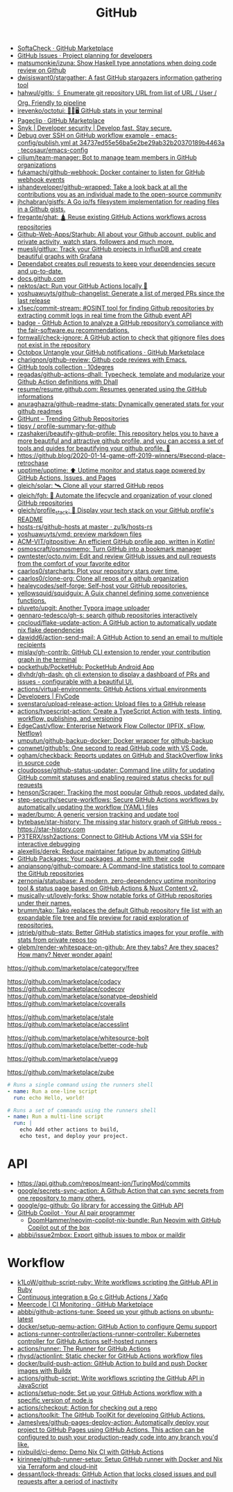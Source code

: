 :PROPERTIES:
:ID:       f00d1225-0d3a-4c02-903e-99afe8172576
:END:
#+title: GitHub

- [[https://github.com/marketplace/softa-check][SoftaCheck · GitHub Marketplace]]
- [[https://github.com/features/issues][GitHub Issues · Project planning for developers]]
- [[https://github.com/matsumonkie/izuna][matsumonkie/izuna: Show Haskell type annotations when doing code review on Github]]
- [[https://github.com/dwisiswant0/stargather][dwisiswant0/stargather: A fast GitHub stargazers information gathering tool]]
- [[https://github.com/hahwul/gitls][hahwul/gitls: 🖇 Enumerate git repository URL from list of URL / User / Org. Friendly to pipeline]]
- [[https://github.com/irevenko/octotui][irevenko/octotui: 🐙🐱🖥️ GitHub stats in your terminal]]
- [[https://github.com/marketplace/pageclip][Pageclip · GitHub Marketplace]]
- [[https://snyk.io/][Snyk | Developer security | Develop fast. Stay secure.]]
- [[https://github.com/tecosaur/emacs-config/blob/34737ed55e56ba5e2be29ab32b20370189b4463a/.github/workflows/publish.yml][Debug over SSH on GitHub workflow example - emacs-config/publish.yml at 34737ed55e56ba5e2be29ab32b20370189b4463a · tecosaur/emacs-config]]
- [[https://github.com/cilium/team-manager][cilium/team-manager: Bot to manage team members in GitHub organizations]]
- [[https://github.com/fukamachi/github-webhook][fukamachi/github-webhook: Docker container to listen for GitHub webhook events]]
- [[https://github.com/ishandeveloper/github-wrapped][ishandeveloper/github-wrapped: Take a look back at all the contributions you as an individual made to the open-source community]]
- [[https://github.com/jhchabran/gistfs][jhchabran/gistfs: A Go io/fs filesystem implementation for reading files in a Github gists.]]
- [[https://github.com/fregante/ghat][fregante/ghat: 🛕 Reuse existing GitHub Actions workflows across repositories]]
- [[https://github.com/Github-Web-Apps/Starhub][Github-Web-Apps/Starhub: All about your Github account, public and private activity, watch stars, followers and much more.]]
- [[https://github.com/muesli/gitflux][muesli/gitflux: Track your GitHub projects in InfluxDB and create beautiful graphs with Grafana]]
- [[https://dependabot.com/][Dependabot creates pull requests to keep your dependencies secure and up-to-date.]]
- [[https://docs.github.com/][docs.github.com]]
- [[https://github.com/nektos/act][nektos/act: Run your GitHub Actions locally 🚀]]
- [[https://github.com/yoshuawuyts/github-changelist][yoshuawuyts/github-changelist: Generate a list of merged PRs since the last release]]
- [[https://github.com/x1sec/commit-stream][x1sec/commit-stream: #OSINT tool for finding Github repositories by extracting commit logs in real time from the Github event API]]
- [[https://github.com/fair-software/badge][badge - GitHub Action to analyze a GitHub repository’s compliance with the fair-software.eu recommendations.]]
- [[https://github.com/fornwall/check-ignore][fornwall/check-ignore: A GitHub action to check that gitignore files does not exist in the repository]]
- [[https://github.com/marketplace/octobox][Octobox Untangle your GitHub notifications · GitHub Marketplace]]
- [[https://github.com/charignon/github-review][charignon/github-review: Github code reviews with Emacs.]]
- [[http://10degres.net/github-tools-collection/][GitHub tools collection · 10degres]]
- [[https://github.com/regadas/github-actions-dhall][regadas/github-actions-dhall: Typecheck, template and modularize your Github Action definitions with Dhall]]
- [[https://github.com/resume/resume.github.com][resume/resume.github.com: Resumes generated using the GitHub informations]]
- [[https://github.com/anuraghazra/github-readme-stats][anuraghazra/github-readme-stats: Dynamically generated stats for your github readmes]]
- [[https://kamranahmed.info/githunt/][GitHunt – Trending Github Repositories]]
- [[https://github.com/tipsy/profile-summary-for-github][tipsy / profile-summary-for-github]]
- [[https://github.com/rzashakeri/beautify-github-profile][rzashakeri/beautify-github-profile: This repository helps you to have a more beautiful and attractive github profile, and you can access a set of tools and guides for beautifying your github profile. 🚩]]
- https://github.blog/2020-01-14-game-off-2019-winners/#second-place-retrochase
- [[https://github.com/upptime/upptime][upptime/upptime: ⬆️ Uptime monitor and status page powered by GitHub Actions, Issues, and Pages]]
- [[https://github.com/gleich/solar][gleich/solar: 🛰️ Clone all your starred GitHub repos]]
- [[https://github.com/gleich/fgh][gleich/fgh: 📁 Automate the lifecycle and organization of your cloned GitHub repositories]]
- [[https://github.com/gleich/profile_stack][gleich/profile_stack: 🚀 Display your tech stack on your GitHub profile's README]]
- [[https://github.com/zu1k/hosts-rs/tree/master/github-hosts][hosts-rs/github-hosts at master · zu1k/hosts-rs]]
- [[https://github.com/yoshuawuyts/vmd][yoshuawuyts/vmd: preview markdown files]]
- [[https://github.com/ACM-VIT/gitpositive][ACM-VIT/gitpositive: An efficient GitHub profile app, written in Kotlin!]]
- [[https://github.com/osmoscraft/osmosmemo][osmoscraft/osmosmemo: Turn GitHub into a bookmark manager]]
- [[https://github.com/pwntester/octo.nvim][pwntester/octo.nvim: Edit and review GitHub issues and pull requests from the comfort of your favorite editor]]
- [[https://github.com/caarlos0/starcharts][caarlos0/starcharts: Plot your repository stars over time.]]
- [[https://github.com/caarlos0/clone-org][caarlos0/clone-org: Clone all repos of a github organization]]
- [[https://github.com/healeycodes/self-forge][healeycodes/self-forge: Self-host your GitHub repositories.]]
- [[https://github.com/yellowsquid/squidguix][yellowsquid/squidguix: A Guix channel defining some convenience functions.]]
- [[https://github.com/pluveto/upgit][pluveto/upgit: Another Typora image uploader]]
- [[https://github.com/gennaro-tedesco/gh-s][gennaro-tedesco/gh-s: search github repositories interactively]]
- [[https://github.com/cpcloud/flake-update-action][cpcloud/flake-update-action: A GitHub action to automatically update nix flake dependencies]]
- [[https://github.com/dawidd6/action-send-mail][dawidd6/action-send-mail: A GitHub Action to send an email to multiple recipients]]
- [[https://github.com/mislav/gh-contrib][mislav/gh-contrib: GitHub CLI extension to render your contribution graph in the terminal]]
- [[https://github.com/pockethub/PocketHub][pockethub/PocketHub: PocketHub Android App]]
- [[https://github.com/dlvhdr/gh-dash][dlvhdr/gh-dash: gh cli extension to display a dashboard of PRs and issues - configurable with a beautiful UI.]]
- [[https://github.com/actions/virtual-environments][actions/virtual-environments: GitHub Actions virtual environments]]
- [[https://www.flycode.com/developers][Developers | FlyCode]]
- [[https://github.com/svenstaro/upload-release-action][svenstaro/upload-release-action: Upload files to a GitHub release]]
- [[https://github.com/actions/typescript-action][actions/typescript-action: Create a TypeScript Action with tests, linting, workflow, publishing, and versioning]]
- [[https://github.com/EdgeCast/vflow][EdgeCast/vflow: Enterprise Network Flow Collector (IPFIX, sFlow, Netflow)]]
- [[https://github.com/umputun/github-backup-docker][umputun/github-backup-docker: Docker wrapper for github-backup]]
- [[https://github.com/conwnet/github1s][conwnet/github1s: One second to read GitHub code with VS Code.]]
- [[https://github.com/ogham/checkback][ogham/checkback: Reports updates on GitHub and StackOverflow links in source code]]
- [[https://github.com/cloudposse/github-status-updater][cloudposse/github-status-updater: Command line utility for updating GitHub commit statuses and enabling required status checks for pull requests]]
- [[https://github.com/henson/Scraper][henson/Scraper: Tracking the most popular Github repos, updated daily.]]
- [[https://github.com/step-security/secure-workflows][step-security/secure-workflows: Secure GitHub Actions workflows by automatically updating the workflow (YAML) files]]
- [[https://github.com/wader/bump][wader/bump: A generic version tracking and update tool]]
- [[https://github.com/bytebase/star-history][bytebase/star-history: The missing star history graph of GitHub repos - https://star-history.com]]
- [[https://github.com/P3TERX/ssh2actions][P3TERX/ssh2actions: Connect to GitHub Actions VM via SSH for interactive debugging]]
- [[https://github.com/alexellis/derek][alexellis/derek: Reduce maintainer fatigue by automating GitHub]]
- [[https://github.com/features/packages][GitHub Packages: Your packages, at home with their code]]
- [[https://github.com/anqiansong/github-compare][anqiansong/github-compare: A Command-line statistics tool to compare the GitHub repositories]]
- [[https://github.com/zernonia/statusbase][zernonia/statusbase: A modern, zero-dependency uptime monitoring tool & status page based on GitHub Actions & Nuxt Content v2.]]
- [[https://github.com/musically-ut/lovely-forks][musically-ut/lovely-forks: Show notable forks of GitHub repositories under their names.]]
- [[https://github.com/brumm/tako][brumm/tako: Tako replaces the default Github repository file list with an expandable file tree and file preview for rapid exploration of repositories.]]
- [[https://github.com/jstrieb/github-stats][jstrieb/github-stats: Better GitHub statistics images for your profile, with stats from private repos too]]
- [[https://github.com/glebm/render-whitespace-on-github][glebm/render-whitespace-on-github: Are they tabs? Are they spaces? How many? Never wonder again!]]

https://github.com/marketplace/category/free

https://github.com/marketplace/codacy
https://github.com/marketplace/codecov
https://github.com/marketplace/sonatype-depshield
https://github.com/marketplace/coveralls

https://github.com/marketplace/stale
https://github.com/marketplace/accesslint

https://github.com/marketplace/whitesource-bolt
https://github.com/marketplace/better-code-hub

https://github.com/marketplace/vuegg

https://github.com/marketplace/zube

#+BEGIN_SRC yaml
      # Runs a single command using the runners shell
      - name: Run a one-line script
        run: echo Hello, world!

      # Runs a set of commands using the runners shell
      - name: Run a multi-line script
        run: |
          echo Add other actions to build,
          echo test, and deploy your project.
#+END_SRC

* API
- https://api.github.com/repos/meant-ion/TuringMod/commits
- [[https://github.com/google/secrets-sync-action][google/secrets-sync-action: A Github Action that can sync secrets from one repository to many others.]]
- [[https://github.com/google/go-github][google/go-github: Go library for accessing the GitHub API]]
- [[https://copilot.github.com/][GitHub Copilot · Your AI pair programmer]]
  - [[https://github.com/DoomHammer/neovim-copilot-nix-bundle][DoomHammer/neovim-copilot-nix-bundle: Run Neovim with GitHub Copilot out of the box]]
- [[https://github.com/abbbi/issue2mbox][abbbi/issue2mbox: Export github issues to mbox or maildir]]

* Workflow
- [[https://github.com/k1LoW/github-script-ruby][k1LoW/github-script-ruby: Write workflows scripting the GitHub API in Ruby]]
- [[https://habr.com/ru/company/otus/blog/650435/][Continuous integration в Go с GitHub Actions / Хабр]]
- [[https://github.com/marketplace/meercode-ci-monitoring][Meercode | CI Monitoring · GitHub Marketplace]]
- [[https://github.com/abbbi/github-actions-tune][abbbi/github-actions-tune: Speed up your github actions on ubuntu-latest]]
- [[https://github.com/docker/setup-qemu-action][docker/setup-qemu-action: GitHub Action to configure Qemu support]]
- [[https://github.com/actions-runner-controller/actions-runner-controller][actions-runner-controller/actions-runner-controller: Kubernetes controller for GitHub Actions self-hosted runners]]
- [[https://github.com/actions/runner][actions/runner: The Runner for GitHub Actions]]
- [[https://github.com/rhysd/actionlint][rhysd/actionlint: Static checker for GitHub Actions workflow files]]
- [[https://github.com/docker/build-push-action][docker/build-push-action: GitHub Action to build and push Docker images with Buildx]]
- [[https://github.com/actions/github-script][actions/github-script: Write workflows scripting the GitHub API in JavaScript]]
- [[https://github.com/actions/setup-node][actions/setup-node: Set up your GitHub Actions workflow with a specific version of node.js]]
- [[https://github.com/actions/checkout][actions/checkout: Action for checking out a repo]]
- [[https://github.com/actions/toolkit][actions/toolkit: The GitHub ToolKit for developing GitHub Actions.]]
- [[https://github.com/JamesIves/github-pages-deploy-action][JamesIves/github-pages-deploy-action: Automatically deploy your project to GitHub Pages using GitHub Actions. This action can be configured to push your production-ready code into any branch you'd like.]]
- [[https://github.com/nixbuild/ci-demo][nixbuild/ci-demo: Demo Nix CI with GitHub Actions]]
- [[https://github.com/kirinnee/github-runner-setup][kirinnee/github-runner-setup: Setup GitHub runner with Docker and Nix via Terraform and cloud-init]]
- [[https://github.com/dessant/lock-threads][dessant/lock-threads: GitHub Action that locks closed issues and pull requests after a period of inactivity]]
